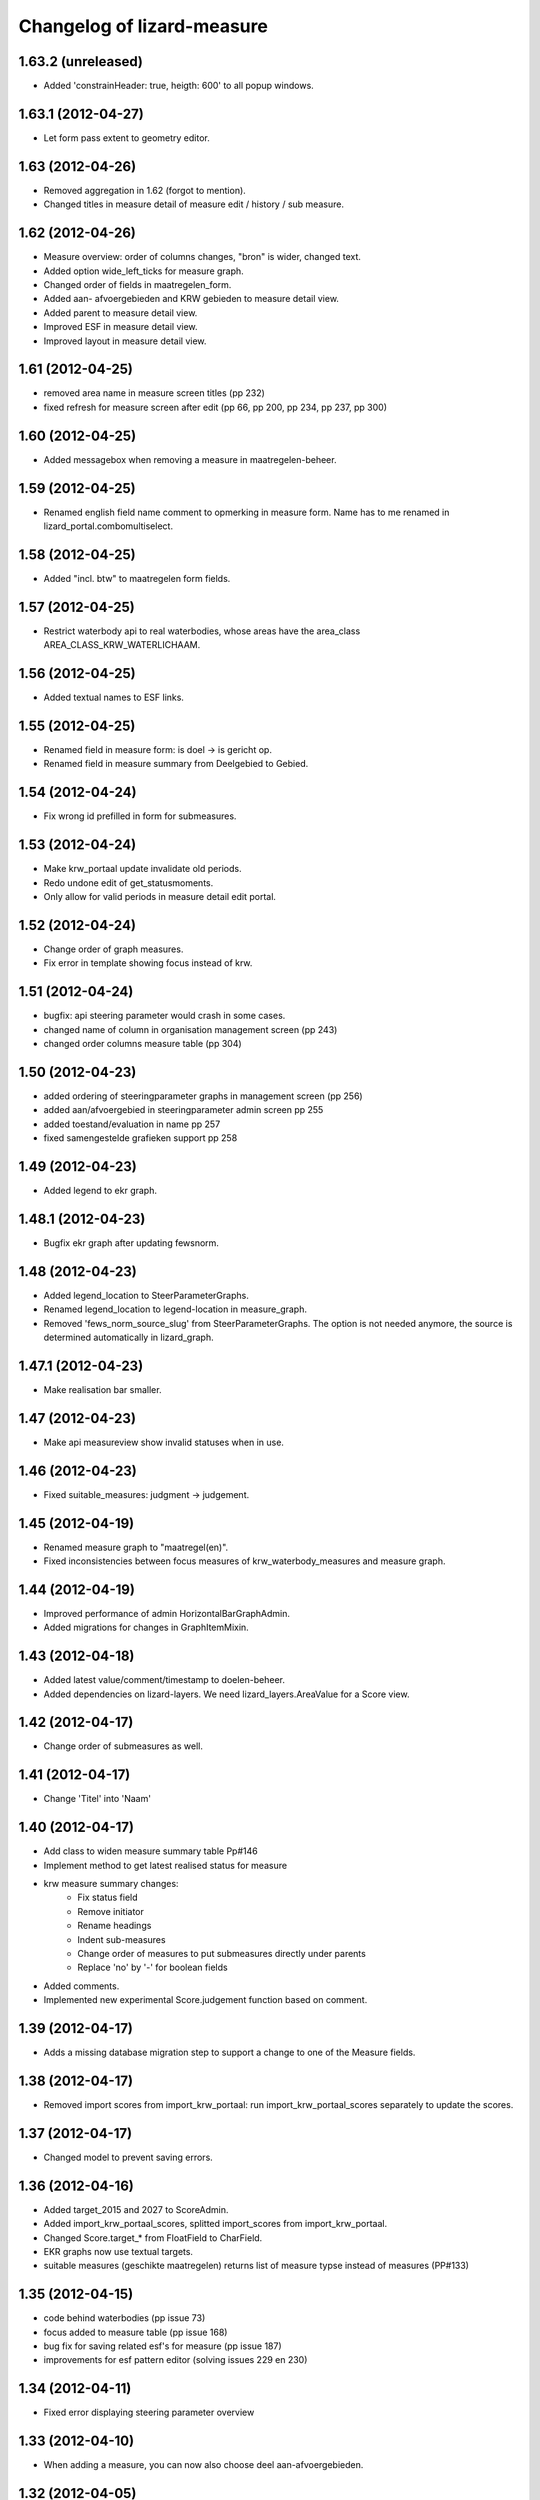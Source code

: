 Changelog of lizard-measure
===================================================


1.63.2 (unreleased)
-------------------

- Added 'constrainHeader: true, heigth: 600' to all popup windows.


1.63.1 (2012-04-27)
-------------------

- Let form pass extent to geometry editor.


1.63 (2012-04-26)
-----------------

- Removed aggregation in 1.62 (forgot to mention).

- Changed titles in measure detail of measure edit / history / sub
  measure.


1.62 (2012-04-26)
-----------------

- Measure overview: order of columns changes, "bron" is wider, changed
  text.

- Added option wide_left_ticks for measure graph.

- Changed order of fields in maatregelen_form.

- Added aan- afvoergebieden and KRW gebieden to measure detail view.

- Added parent to measure detail view.

- Improved ESF in measure detail view.

- Improved layout in measure detail view.


1.61 (2012-04-25)
-----------------

- removed area name in measure screen titles (pp 232)

- fixed refresh for measure screen after edit (pp 66, pp 200, pp 234, pp 237, pp 300)


1.60 (2012-04-25)
-----------------

- Added messagebox when removing a measure in maatregelen-beheer.


1.59 (2012-04-25)
-----------------

- Renamed english field name comment to opmerking in measure
  form. Name has to me renamed in lizard_portal.combomultiselect.


1.58 (2012-04-25)
-----------------

- Added "incl. btw" to maatregelen form fields.


1.57 (2012-04-25)
-----------------

- Restrict waterbody api to real waterbodies, whose areas have the
  area_class AREA_CLASS_KRW_WATERLICHAAM.


1.56 (2012-04-25)
-----------------

- Added textual names to ESF links.


1.55 (2012-04-25)
-----------------

- Renamed field in measure form: is doel -> is gericht op.

- Renamed field in measure summary from Deelgebied to Gebied.


1.54 (2012-04-24)
-----------------

- Fix wrong id prefilled in form for submeasures.


1.53 (2012-04-24)
-----------------

- Make krw_portaal update invalidate old periods.
- Redo undone edit of get_statusmoments.
- Only allow for valid periods in measure detail edit portal.


1.52 (2012-04-24)
-----------------

- Change order of graph measures.
- Fix error in template showing focus instead of krw.


1.51 (2012-04-24)
-----------------

- bugfix: api steering parameter would crash in some cases.

- changed name of column in organisation management screen (pp 243)

- changed order columns measure table (pp 304)


1.50 (2012-04-23)
-----------------

- added ordering of steeringparameter graphs in management screen (pp 256)

- added aan/afvoergebied in steeringparameter admin screen pp 255

- added toestand/evaluation in name pp 257

- fixed samengestelde grafieken support pp 258


1.49 (2012-04-23)
-----------------

- Added legend to ekr graph.


1.48.1 (2012-04-23)
-------------------

- Bugfix ekr graph after updating fewsnorm.


1.48 (2012-04-23)
-----------------

- Added legend_location to SteerParameterGraphs.

- Renamed legend_location to legend-location in measure_graph.

- Removed 'fews_norm_source_slug' from SteerParameterGraphs. The
  option is not needed anymore, the source is determined automatically
  in lizard_graph.


1.47.1 (2012-04-23)
-------------------

- Make realisation bar smaller.


1.47 (2012-04-23)
-----------------

- Make api measureview show invalid statuses when in use.


1.46 (2012-04-23)
-----------------

- Fixed suitable_measures: judgment -> judgement.


1.45 (2012-04-19)
-----------------

- Renamed measure graph to "maatregel(en)".

- Fixed inconsistencies between focus measures of
  krw_waterbody_measures and measure graph.


1.44 (2012-04-19)
-----------------

- Improved performance of admin HorizontalBarGraphAdmin.

- Added migrations for changes in GraphItemMixin.


1.43 (2012-04-18)
-----------------

- Added latest value/comment/timestamp to doelen-beheer.

- Added dependencies on lizard-layers. We need lizard_layers.AreaValue
  for a Score view.


1.42 (2012-04-17)
-----------------

- Change order of submeasures as well.


1.41 (2012-04-17)
-----------------

- Change 'Titel' into 'Naam'


1.40 (2012-04-17)
-----------------

- Add class to widen measure summary table Pp#146
- Implement method to get latest realised status for measure
- krw measure summary changes:
    - Fix status field
    - Remove initiator
    - Rename headings
    - Indent sub-measures
    - Change order of measures to put submeasures directly under parents
    - Replace 'no' by '-' for boolean fields

- Added comments.

- Implemented new experimental Score.judgement function based on comment.


1.39 (2012-04-17)
-----------------

- Adds a missing database migration step to support a change to one of the
  Measure fields.


1.38 (2012-04-17)
-----------------

- Removed import scores from import_krw_portaal: run
  import_krw_portaal_scores separately to update the scores.


1.37 (2012-04-17)
-----------------

- Changed model to prevent saving errors.


1.36 (2012-04-16)
-----------------

- Added target_2015 and 2027 to ScoreAdmin.

- Added import_krw_portaal_scores, splitted import_scores from
  import_krw_portaal.

- Changed Score.target_* from FloatField to CharField.

- EKR graphs now use textual targets.

- suitable measures (geschikte maatregelen) returns list of measure typse instead of measures (PP#133)


1.35 (2012-04-15)
-----------------

- code behind waterbodies (pp issue 73)

- focus added to measure table (pp issue 168)

- bug fix for saving related esf's for measure (pp issue 187)

- improvements for esf pattern editor (solving issues 229 en 230)



1.34 (2012-04-11)
-----------------

- Fixed error displaying steering parameter overview


1.33 (2012-04-10)
-----------------

- When adding a measure, you can now also choose deel aan-afvoergebieden.


1.32 (2012-04-05)
-----------------

- Remove restriction of only analists allowed to view steering parameters


1.31 (2012-04-05)
-----------------

- Added API view for WaterBody

- The maatregelen_form now uses the WaterBody API view for choosing
  krw waterbody. Before the krw waterbody combobox had Areas from
  lizard-area and that would lead to a crash.


1.30 (2012-04-05)
-----------------

- Fixed bug that could crash while saving an EsfPattern.

- Renamed view EsfPattern to EsfPatternView.


1.29 (2012-04-05)
-----------------

- Modified steeringparameter form to include examples and clearer instructions


1.28 (2012-04-04)
-----------------

- Put get_filtered_model in AreaFiltered. Applied AreaFiltered to
  ScoreView, SteeringParameterPredefinedGraph and
  SteeringParameterFreeView.


1.27 (2012-04-04)
-----------------

- Added get_filtered_model to api ScoreView, so you only get objects
  that you can see.


1.26 (2012-04-02)
-----------------

- Computation of the suitable measures uses the actual ESF pattern of the area.


1.25 (2012-04-02)
-----------------

- Change authentication for steering parameter overview.


1.24 (2012-03-30)
-----------------

- Fixes an exception when the user views scores that refer to 'hidden'
  areas. (Projectplace issue 167).


1.23 (2012-03-30)
-----------------

- Translates multiple english terms in the ESF Pattern management screen
  (Projectplace issue 143).
- Uses the full number of ESF characters .. in the ESF Pattern management screen
  (Projectplace issue 143).


1.22 (2012-03-28)
-----------------

- Add ordering to measurestatusmoments function.


1.21 (2012-03-27)
-----------------

- Made more robust when requested location does not exist.


1.20 (2012-03-27)
-----------------

- Update measure graph to only show the valid labels in the legend.


1.19 (2012-03-26)
-----------------

- Updated EKR summary again to make it slightly less ugly.


1.18 (2012-03-26)
-----------------

- Updated EKR summary to make it slightly less ugly.


1.17 (2012-03-26)
-----------------

- EKR graph and summary now uses comment as the input to calculate
  color.


1.16 (2012-03-22)
-----------------

- Made HorizontalBarView more robust to ignore failing
  graph_item.time_series.

- Updated krw_waterbody_ekr_scores view with flexible location and
  HorizontalBarGraph slug. It now shows the comments of events as
  well.


1.15 (2012-03-22)
-----------------

- Make import script update a number of existing fields as well when updating.


1.14 (2012-03-22)
-----------------

- Adapt krw portal import script for doing updates.


1.13 (2012-03-20)
-----------------

- Improved EKR details screen.


1.12 (2012-03-20)
-----------------

- Moved score_from_graph_item from HorizontalBarGraphView to model
  Score.

- Added view for ekr scores.

- Removed graph from maatregelen view, the graph is now accessed
  directly from lizard-portal.


1.11.1 (2012-03-15)
-------------------

- edit optie weggehaald bij aantal kolommen organisatie beheer

- bij import_krw_portaal de projectie weggehaald (controleren of projectie zo beter gaat)


1.11 (2012-03-12)
-----------------

- Nothing changed yet.


1.10.8 (2012-03-12)
-------------------

- Add management command to add dummy geometries to measures.


1.10.7 (2012-03-12)
-------------------

- Implements the use of a default WatertypeGroup (when none has been supplied).


1.10.6 (2012-03-12)
-------------------

- add edit screen for esfPattern
- add overview page for steer parameters
- some improvements for measure editor


1.10.5 (2012-03-09)
-------------------

- Add judgement calculation to Score model.

1.10.4 (2012-02-29)
-------------------

- Renames ``create_esf_patterns`` to ``update_db_for_suitable_measures``.


1.10.3 (2012-02-28)
-------------------

- Implements management command ``create_esf_patterns`` to create each
  WatertypeGroup, connect each KRWWatertype to the appropriate WatertypeGroup
  and connect each country-wide ESF patterns.


1.10.2 (2012-02-28)
-------------------

- Require higher lizard-history version.

- Fix date representation in history view.


1.10.1 (2012-02-28)
-------------------

- distinct on measure list

- different link for KRW an aan/afvoer measures

- implementation of free steeringparameter graphs


1.10 (2012-02-27)
-----------------

- Implements further functionality for suitable measures (beta),
  issue lizardsystem/lizard-portal#18.


1.9 (2012-02-24)
----------------

- Adds initial support for suitable measures (beta),
  issue lizardsystem/lizard-portal#18.


1.8 (2012-02-17)
----------------

- Changed valid field from NullBoolean to boolean

- Add migrations

- Add total costs and land costs fields

- Add history details view


- Add extra cost fields

- Add this fields to Measure form

- Add extra fields to Measuregrid

- implement generic summary popup

- implement sortable property for column configuration for Measure grid

- Truncate datetimestring to minutes via template tag

- Add indication submeasure to waterbody_measures

- Add legend location to urls of waterbody_measures and measure templates

- Add submeasure table with links to submeasures in measure view

- Add various vields to measure detail view


1.7.1 (2012-02-16)
------------------

- Fixed measure graph x-lim.


1.7 (2012-02-16)
----------------

- The measure graph now uses nens-graph, which makes the graph
  consistent with other graphs.

- Make krw portal import script backwards compatible

- Make sync_aquo management command work on Ubuntu 10

- added distinct to measure selection for graph

- removed double entry in measure form (field focus measure)


1.6.2 (2012-02-13)
------------------

- Fix graph not loading on measuredetail view

- Add link to history page on measuredetail page

- add read only functionality to organization-management

- some migrations

- removed unique constraint on organizations

- changed EKF model to EsfLink model

- measure graph request for all parameters as parameter instead of url


1.6.1 (2012-02-09)
------------------

- Added natural keys for MeasuringRod (they are synced using
  import_krw_portaal).


1.6 (2012-02-09)
----------------

- Added default Score to EKR graph. When the score is not found in the
  database, the label will be in parentheses.

- Fixed measure graph

- Extend waterbody_measure according to use case

- Fixed doel management screen (api and gridview)

- Add EKF model

- Several smaller improvements on importscript and model

- Moved HorizontalBarGraph View and models from lizard-graph to here


1.5.8 (2012-01-31)
------------------

- added forms and sort functionality to api


1.5.7 (2012-01-30)
------------------

- Improves geometry imports in import script

- Populates data_set attributes of both areas and measures from krw-portal
  data.


1.5.6 (2012-01-26)
------------------

- Adjusts krw portal import script to use owa geometries.


1.5.5 (2012-01-13)
------------------

- Forgot to pull first. Quick re-release.


1.5.4 (2012-01-13)
------------------

- added doelen-beheer

- improved api and measure forms


1.5.3 (2012-01-24)
------------------

- Adds lizard-security

- Improves import script

- Adds portal templates for use with lizard-portal


1.5.2 (2012-01-19)
------------------

- Changes type of import_source field to IntegerField

- Adds choices to import_source field of Measures

- Adds a dummy test for buildbot


1.5.1 (2012-01-19)
------------------

- Adds synchronization code to synchronize with aquo domain tables

- Configures involved models to work with the synchronization code

- Adds bin/django sync_aquo management command to run all synchronizations


1.5 (2012-01-12)
----------------

- This release marks a big change migrating the app from the krw-waternet
  structure into the new krw-portaal-ready structure. Note that migrations
  4 and 5 throw all tables away from previous migrations and versions and
  build an entire new table set. All data present migrating to 1.5 will
  be lost.

- Models, admin and KRW-portal import script have been revamped to
  accomodate KRW-portal data and meet VSS specifications.


1.4.2 (2011-12-27)
------------------

- Renamed remaining txt-files to rst


1.4.1 (2011-12-27)
------------------

- Renamed TODO from txt to rst


1.4 (2011-12-27)
----------------

- Migrations and models.py are in a state that a specific fixture from krw-waternet
  can be loaded

- Renamed from lizard-krw to lizard-measure.

- Removed krw scores models, views and dependencies.

- Added api for measures.

- Started new migrations. If you were using the lizard-krw, then you
  can migrate to the newest migration, then rename the tables from
  prefix lizard_krw to lizard_measure and take it from there.


1.3 (2011-09-14)
----------------

- Fixed the problem that the graphs seemed tilted (ticket 2763). The problem
  was caused by time series data from the FEWS unblobbed database that is not
  ordered in time (where it was ordered in the past).


1.2 (2011-04-27)
----------------

- Changed lay-out of indicators of waterbodies.

- Fixed error by graph, changed date to datetime in views krw_measure_graph().


1.1 (2011-04-27)
----------------

- Updated views with date popup.

- Updated views for using lizard-map 1.60.

- Deleted action-icon ".ss_calendar_view_day" and date_popup from:
  /templates/lizard_krw/water_body_summary.html
  /templates/lizard_krw/measure_collection.html
  /templates/lizard_krw/waterbody_measures.html
  /templates/lizard_krw/krw_scores.html
  /templates/lizard_krw/measure.html

- Added Action-icon ".ss_calendar_view_day" and date_popup to:
  /templates/lizard_map/lizardgis.html
  /templates/lizard_krw/krw_scores.html


1.0.3 (2011-03-10)
------------------

- Changed shape_id to shape_slug in tiny_map (removes hardcoding your
  shape_id in urls.py).


1.0.2 (2011-02-15)
------------------

- Moved krw.png icon to app_icons subdir.

- Fixed bug with krw scores overview.


1.0 (2011-02-08)
----------------

- Improved calculations and added tests for calculation of
  status_moments and measure_status_moments.

- Updated measure screen and waterbody_measures screen.

- Added option to add MeasureCollections as well as Measures to the
  measure overview screen.

- Added fields investment_expenditure and exploitation_expenditure to
  MeasureStatusMoment.

- Removed estimated_costs_total and estimated_costs_internal from
  MeasureCollection.

- Added model ExecutivePart.

- Added model OrganizationPart.

- Refactored krw measure graph and adapter.image function.

- Added measure_collection view.

- Changed measure user from required to optional.


0.10 (2011-02-02)
-----------------

- Added model MeasureCollection, Department and corresponding
  migration.

- Added measure_collection to Measure model and migration.


0.9 (2011-02-01)
----------------

- Updated all views/templates with new breadcrumbs method.

- Updated migration 0004: on sqlite it generated an error.

- Updated summary screen with extra parameters.

- Added fields to waterbody.

- Added models Area, Province, Municipality.

- Reversed vertical order of krw measures in krw measure graph.

- Added explicit AlphaScore order ("-min_value").

- Refactored portal-tabs. Portal-tabs are now inherited from the
  (overwritten) lizard_ui/lizardbase.html.

- Refactored color fields and AlphaScore.

- Added krw scores page.

- Added legends to krw graphs in adapter/analysis.

- Added lizard_krw fixture.

- Added template parameter to krw_browser.

- Slightly changed layout of krw_browser.

- Changed required field water_type in water_body to optional with
  migration (no backwards migration).


0.8 (2010-12-22)
----------------

- Added migration.

- Added generate_measure_codes management command.


0.7 (2010-12-21)
----------------

- Updated krw score layout.

- Changed measure costs (3x) from float to integer.

- Order Organizations by name.


0.6 (2010-12-20)
----------------

- Renamed krw score classes.

- Fixed saving alpha scores. TODO: refactor goal score/alpha score/color.


0.5 (2010-12-16)
----------------

- Restarted migration steps from 0001.


0.4 (2010-12-16)
----------------

- Manually changed migrations. Not sure yet if it works correctly.


0.3 (2010-12-16)
----------------

- New measure model and accompanying models + migrations.

- Adjusted measure screen.


0.2 (2010-12-16)
----------------

- Krw adapter can now show alternative maps.

- Area_search now matches ident instead of name.

- Fixed reverse urls.

- Added WaterBody.ident.

- Added initial South migration.


0.1 (2010-12-07)
----------------

- Copy the following items from krw-waternet:

   - models
   - views
   - urls
   - templates
   - layers
   - admin
   - js/css

- Initial library skeleton created by nensskel.  [Jack]
